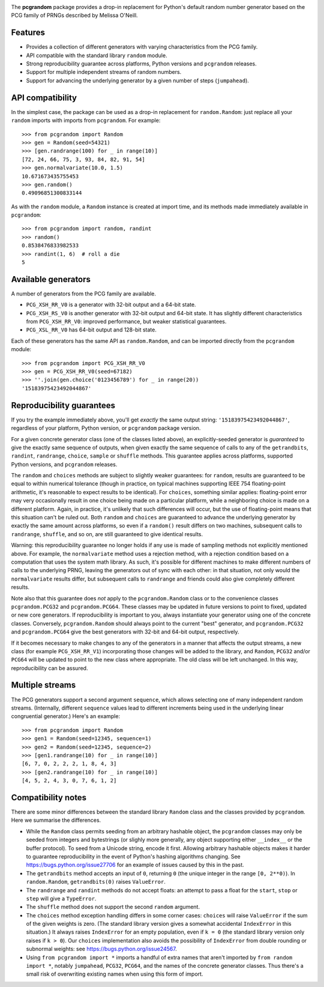 |build-status| |coverage|

The **pcgrandom** package provides a drop-in replacement for Python's default
random number generator based on the PCG family of PRNGs described by Melissa
O'Neill.

Features
--------
- Provides a collection of different generators with varying characteristics
  from the PCG family.
- API compatible with the standard library ``random`` module.
- Strong reproducibility guarantee across platforms, Python versions and
  ``pcgrandom`` releases.
- Support for multiple independent streams of random numbers.
- Support for advancing the underlying generator by a given number of steps
  (``jumpahead``).


API compatibility
-----------------
In the simplest case, the package can be used as a drop-in replacement for
``random.Random``: just replace all your ``random`` imports with imports from
``pcgrandom``. For example::

    >>> from pcgrandom import Random
    >>> gen = Random(seed=54321)
    >>> [gen.randrange(100) for _ in range(10)]
    [72, 24, 66, 75, 3, 93, 84, 82, 91, 54]
    >>> gen.normalvariate(10.0, 1.5)
    10.671673435755453
    >>> gen.random()
    0.49096851300833144

As with the ``random`` module, a ``Random`` instance is created at import time,
and its methods made immediately available in ``pcgrandom``::

    >>> from pcgrandom import random, randint
    >>> random()
    0.8538476833982533
    >>> randint(1, 6)  # roll a die
    5


Available generators
--------------------
A number of generators from the PCG family are available.

- ``PCG_XSH_RR_V0`` is a generator with 32-bit output and a 64-bit state.
- ``PCG_XSH_RS_V0`` is another generator with 32-bit output and 64-bit state.
  It has slightly different characteristics from ``PCG_XSH_RR_V0``: improved
  performance, but weaker statistical guarantees.
- ``PCG_XSL_RR_V0`` has 64-bit output and 128-bit state.

Each of these generators has the same API as ``random.Random``, and can be
imported directly from the ``pcgrandom`` module::

    >>> from pcgrandom import PCG_XSH_RR_V0
    >>> gen = PCG_XSH_RR_V0(seed=67182)
    >>> ''.join(gen.choice('0123456789') for _ in range(20))
    '15183975423492044867'


Reproducibility guarantees
--------------------------
If you try the example immediately above, you'll get *exactly* the same output
string: ``'15183975423492044867'``, regardless of your platform, Python
version, or ``pcgrandom`` package version.

For a given concrete generator class (one of the classes listed above), an
explicitly-seeded generator is *guaranteed* to give the exactly same sequence
of outputs, when given exactly the same sequence of calls to any of the
``getrandbits``, ``randint``, ``randrange``, ``choice``, ``sample`` or
``shuffle`` methods. This guarantee applies across platforms, supported Python
versions, and ``pcgrandom`` releases.

The ``random`` and ``choices`` methods are subject to slightly weaker
guarantees: for ``random``, results are guaranteed to be equal to within
numerical tolerance (though in practice, on typical machines supporting IEEE
754 floating-point arithmetic, it's reasonable to expect results to be
identical). For ``choices``, something similar applies: floating-point error
may very occasionally result in one choice being made on a particular platform,
while a neighboring choice is made on a different platform. Again, in practice,
it's unlikely that such differences will occur, but the use of floating-point
means that this situation can't be ruled out. Both ``random`` and ``choices``
are guaranteed to advance the underlying generator by exactly the same amount
across platforms, so even if a ``random()`` result differs on two machines,
subsequent calls to ``randrange``, ``shuffle``, and so on, are still guaranteed
to give identical results.

Warning: this reproducibility guarantee no longer holds if any use is made of
sampling methods not explicitly mentioned above. For example, the
``normalvariate`` method uses a rejection method, with a rejection condition
based on a computation that uses the system math library. As such, it's
possible for different machines to make different numbers of calls to the
underlying PRNG, leaving the generators out of sync with each other: in that
situation, not only would the ``normalvariate`` results differ, but subsequent
calls to ``randrange`` and friends could also give completely different
results.

Note also that this guarantee does *not* apply to the ``pcgrandom.Random``
class or to the convenience classes ``pcgrandom.PCG32`` and
``pcgrandom.PCG64``. These classes may be updated in future versions to point
to fixed, updated or new core generators. If reproducibility is important to
you, always instantiate your generator using one of the concrete
classes. Conversely, ``pcgrandom.Random`` should always point to the current
"best" generator, and ``pcgrandom.PCG32`` and ``pcgrandom.PCG64`` give the best
generators with 32-bit and 64-bit output, respectively.

If it becomes necessary to make changes to any of the generators in a manner
that affects the output streams, a new class (for example ``PCG_XSH_RR_V1``)
incorporating those changes will be added to the library, and ``Random``,
``PCG32`` and/or ``PCG64`` will be updated to point to the new class where
appropriate. The old class will be left unchanged. In this way, reproducibility
can be assured.

Multiple streams
----------------

The PCG generators support a second argument ``sequence``, which allows
selecting one of many independent random streams. (Internally, different
``sequence`` values lead to different increments being used in the underlying
linear congruential generator.) Here's an example::

    >>> from pcgrandom import Random
    >>> gen1 = Random(seed=12345, sequence=1)
    >>> gen2 = Random(seed=12345, sequence=2)
    >>> [gen1.randrange(10) for _ in range(10)]
    [6, 7, 0, 2, 2, 2, 1, 8, 4, 3]
    >>> [gen2.randrange(10) for _ in range(10)]
    [4, 5, 2, 4, 3, 0, 7, 6, 1, 2]


Compatibility notes
-------------------

There are some minor differences between the standard library ``Random`` class
and the classes provided by ``pcgrandom``. Here we summarise the differences.

- While the ``Random`` class permits seeding from an arbitrary hashable object,
  the ``pcgrandom`` classes may only be seeded from integers and bytestrings
  (or slighly more generally, any object supporting either ``__index__`` or the
  buffer protocol). To seed from a Unicode string, encode it first. Allowing
  arbitrary hashable objects makes it harder to guarantee reproducibility in
  the event of Python's hashing algorithms changing. See
  https://bugs.python.org/issue27706 for an example of issues caused by this in
  the past.

- The ``getrandbits`` method accepts an input of ``0``, returning ``0``
  (the unique integer in the range ``[0, 2**0)``). In ``random.Random``,
  ``getrandbits(0)`` raises ``ValueError``.

- The ``randrange`` and ``randint`` methods do not accept floats: an
  attempt to pass a float for the ``start``, ``stop`` or ``step`` will
  give a ``TypeError``.

- The ``shuffle`` method does not support the second ``random`` argument.

- The ``choices`` method exception handling differs in some corner cases:
  ``choices`` will raise ``ValueError`` if the sum of the given weights is
  zero. (The standard library version gives a somewhat accidental
  ``IndexError`` in this situation.) It always raises ``IndexError`` for an
  empty population, even if ``k = 0`` (the standard library version only raises
  if ``k > 0``). Our ``choices`` implementation also avoids the possibility of
  ``IndexError`` from double rounding or subnormal weights: see
  https://bugs.python.org/issue24567.

- Using ``from pcgrandom import *`` imports a handful of extra names that
  aren't imported by ``from random import *``, notably ``jumpahead``,
  ``PCG32``, ``PCG64``, and the names of the concrete generator classes. Thus
  there's a small risk of overwriting existing names when using this form of
  import.


.. |build-status| image:: https://travis-ci.org/mdickinson/pcgrandom.svg?branch=master
   :target: https://travis-ci.org/mdickinson/pcgrandom
   :alt: Travis CI status
.. |coverage| image:: http://codecov.io/github/mdickinson/pcgrandom/coverage.svg?branch=master
   :target: http://codecov.io/github/mdickinson/pcgrandom
   :alt: Coverage statistics from codecov.io
